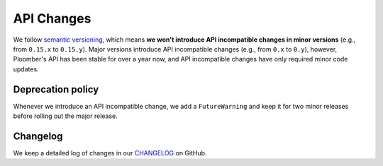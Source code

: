 API Changes
===========

We follow `semantic versioning <https://semver.org/>`_, which means **we won't
introduce API incompatible changes in minor versions** (e.g., from ``0.15.x`` to
``0.15.y``). Major versions introduce API incompatible changes
(e.g., from ``0.x`` to ``0.y``), however, Ploomber's API has been stable for over
a year now, and API incompatible changes have only required minor code updates.

Deprecation policy
******************

Whenever we introduce an API incompatible change, we add a
``FutureWarning`` and keep it for two minor releases before rolling out
the major release.


Changelog
*********

We keep a detailed log of changes in our `CHANGELOG <https://github.com/ploomber/ploomber/blob/master/CHANGELOG.md>`_ on GitHub.